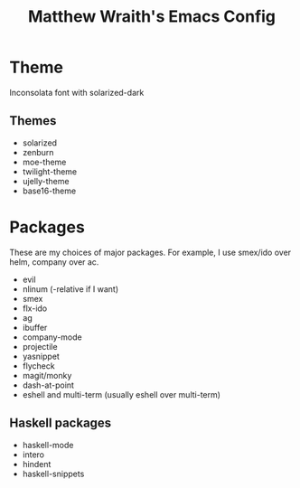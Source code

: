 #+TITLE: Matthew Wraith's Emacs Config

* Theme

Inconsolata font with solarized-dark

** Themes

- solarized
- zenburn
- moe-theme
- twilight-theme
- ujelly-theme
- base16-theme

* Packages

These are my choices of major packages. For example, I use smex/ido over helm, company over ac.

- evil
- nlinum (-relative if I want)
- smex
- flx-ido
- ag
- ibuffer
- company-mode
- projectile
- yasnippet
- flycheck
- magit/monky
- dash-at-point
- eshell and multi-term (usually eshell over multi-term)

** Haskell packages

 - haskell-mode
 - intero
 - hindent
 - haskell-snippets

